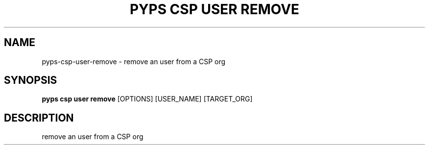 .TH "PYPS CSP USER REMOVE" "1" "2023-03-21" "1.0.0" "pyps csp user remove Manual"
.SH NAME
pyps\-csp\-user\-remove \- remove an user from a CSP org
.SH SYNOPSIS
.B pyps csp user remove
[OPTIONS] [USER_NAME] [TARGET_ORG]
.SH DESCRIPTION
remove an user from a CSP org
